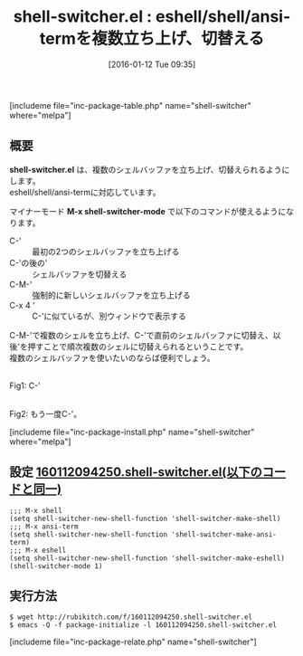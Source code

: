 #+BLOG: rubikitch
#+POSTID: 1355
#+BLOG: rubikitch
#+DATE: [2016-01-12 Tue 09:35]
#+PERMALINK: shell-switcher
#+OPTIONS: toc:nil num:nil todo:nil pri:nil tags:nil ^:nil \n:t -:nil
#+ISPAGE: nil
#+DESCRIPTION:
# (progn (erase-buffer)(find-file-hook--org2blog/wp-mode))
#+BLOG: rubikitch
#+CATEGORY: シェル・端末
#+EL_PKG_NAME: shell-switcher
#+TAGS: eshell, term, shell
#+EL_TITLE0: eshell/shell/ansi-termを複数立ち上げ、切替える
#+EL_URL: 
#+begin: org2blog
#+TITLE: shell-switcher.el : eshell/shell/ansi-termを複数立ち上げ、切替える
[includeme file="inc-package-table.php" name="shell-switcher" where="melpa"]

#+end:
** 概要
*shell-switcher.el* は、複数のシェルバッファを立ち上げ、切替えられるようにします。
eshell/shell/ansi-termに対応しています。

マイナーモード *M-x shell-switcher-mode* で以下のコマンドが使えるようになります。
- C-' :: 最初の2つのシェルバッファを立ち上げる
- C-'の後の' :: シェルバッファを切替える
- C-M-' :: 強制的に新しいシェルバッファを立ち上げる
- C-x 4 ' :: C-'に似ているが、別ウィンドウで表示する

C-M-'で複数のシェルを立ち上げ、C-'で直前のシェルバッファに切替え、以後'を押すことで順次複数のシェルに切替えられるということです。
複数のシェルバッファを使いたいのならば便利でしょう。

# (progn (forward-line 1)(shell-command "screenshot-time.rb org_template" t))
#+ATTR_HTML: :width 480
[[file:/r/sync/screenshots/20160112094417.png]]
Fig1: C-'

#+ATTR_HTML: :width 480
[[file:/r/sync/screenshots/20160112094421.png]]
Fig2: もう一度C-'。


[includeme file="inc-package-install.php" name="shell-switcher" where="melpa"]
** 設定 [[http://rubikitch.com/f/160112094250.shell-switcher.el][160112094250.shell-switcher.el(以下のコードと同一)]]
#+BEGIN: include :file "/r/sync/junk/160112/160112094250.shell-switcher.el"
#+BEGIN_SRC fundamental
;;; M-x shell
(setq shell-switcher-new-shell-function 'shell-switcher-make-shell)
;;; M-x ansi-term
(setq shell-switcher-new-shell-function 'shell-switcher-make-ansi-term)
;;; M-x eshell
(setq shell-switcher-new-shell-function 'shell-switcher-make-eshell)
(shell-switcher-mode 1)
#+END_SRC

#+END:

** 実行方法
#+BEGIN_EXAMPLE
$ wget http://rubikitch.com/f/160112094250.shell-switcher.el
$ emacs -Q -f package-initialize -l 160112094250.shell-switcher.el
#+END_EXAMPLE



[includeme file="inc-package-relate.php" name="shell-switcher"]

